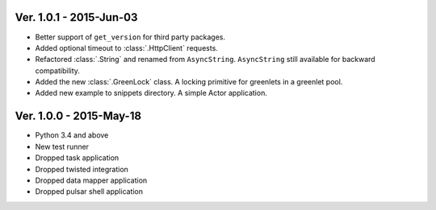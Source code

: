 Ver. 1.0.1 - 2015-Jun-03
===========================
* Better support of ``get_version`` for third party packages.
* Added optional timeout to :class:`.HttpClient` requests.
* Refactored :class:`.String` and renamed from ``AsyncString``. ``AsyncString``
  still available for backward compatibility.
* Added the new :class:`.GreenLock` class. A locking primitive for
  greenlets in a greenlet pool.
* Added new example to snippets directory. A simple Actor application.

Ver. 1.0.0 - 2015-May-18
===========================

* Python 3.4 and above
* New test runner
* Dropped task application
* Dropped twisted integration
* Dropped data mapper application
* Dropped pulsar shell application
